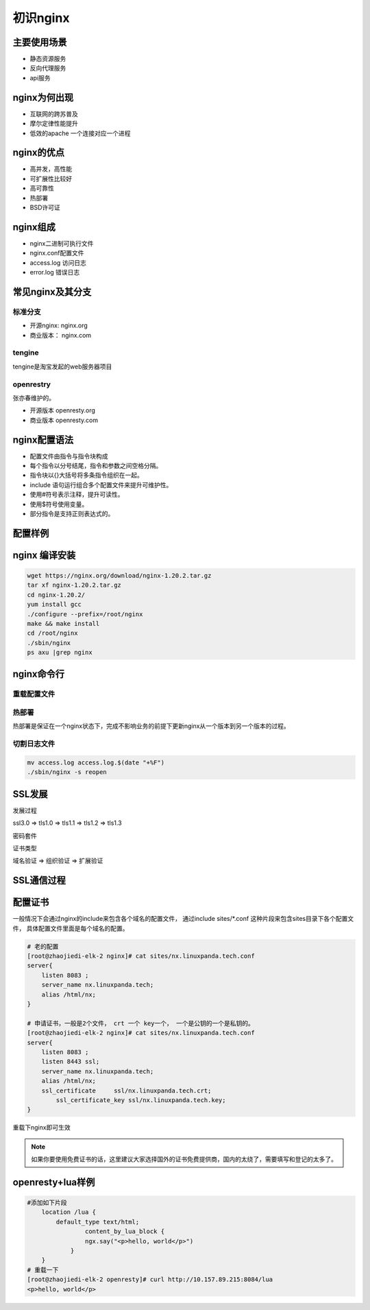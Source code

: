 初识nginx
==========================================


主要使用场景
--------------------------------

- 静态资源服务
- 反向代理服务
- api服务

.. image:: ../images/nginx01.png

nginx为何出现
---------------------------

- 互联网的跨苏普及
- 摩尔定律性能提升
- 低效的apache 一个连接对应一个进程

nginx的优点
---------------------------

- 高并发，高性能
- 可扩展性比较好
- 高可靠性
- 热部署
- BSD许可证

nginx组成
---------------------------

- nginx二进制可执行文件
- nginx.conf配置文件
- access.log 访问日志
- error.log 错误日志

常见nginx及其分支
---------------------------

标准分支
~~~~~~~~~~~~~~~~~~~~~~~~~~~~~~~~~~

- 开源nginx: nginx.org 
- 商业版本： nginx.com 

tengine
~~~~~~~~~~~~~~~~~~~~~~~~~~~~~~~~~~
tengine是淘宝发起的web服务器项目


openrestry
~~~~~~~~~~~~~~~~~~~~~~~~~~~~~~~~~~
张亦春维护的。

- 开源版本 openresty.org 
- 商业版本 openresty.com 


nginx配置语法
---------------------------

- 配置文件由指令与指令块构成
- 每个指令以分号结尾，指令和参数之间空格分隔。
- 指令块以{}大括号将多条指令组织在一起。
- include 语句运行组合多个配置文件来提升可维护性。
- 使用#符号表示注释，提升可读性。
- 使用$符号使用变量。
- 部分指令是支持正则表达式的。

配置样例
---------------------------
.. image:: ../images/nginx02.png

nginx 编译安装
---------------------------

.. code-block:: bash 

    wget https://nginx.org/download/nginx-1.20.2.tar.gz
    tar xf nginx-1.20.2.tar.gz
    cd nginx-1.20.2/
    yum install gcc
    ./configure --prefix=/root/nginx
    make && make install
    cd /root/nginx
    ./sbin/nginx
    ps axu |grep nginx

nginx命令行
---------------------------

重载配置文件
~~~~~~~~~~~~~~~~~~~~~~~~~~~~~~~~~~

.. code-block:: bash
    vim conf/nginx.conf 修改端口， 
    ./sbin/nginx -s reload 


热部署
~~~~~~~~~~~~~~~~~~~~~~~~~~~~~~~~~~
热部署是保证在一个nginx状态下，完成不影响业务的前提下更新nginx从一个版本到另一个版本的过程。

.. code-block:: bash 
    # 备份下老版本的
    mv sbin/nginx  sbin/nginx.old
    # 弄新版本nginx过来
    cp /root/n2/sbin/nginx  sbin/nginx
    [root@zhaojiedi-elk-2 nginx]# ps aux |grep nginx |grep master
    root     33924  0.0  0.0  20708  1380 ?        Ss   15:52   0:00 nginx: master process ./sbin/nginx
    # 发送热部署信号
    kill -USR2 33924
    # 检查查看有2个master进程和对应的work进程
    [root@zhaojiedi-elk-2 nginx]# ps aux |grep nginx
    root     33924  0.0  0.0  20708  1380 ?        Ss   15:52   0:00 nginx: master process ./sbin/nginx
    nobody   35468  0.0  0.0  33380  1484 ?        S    15:55   0:00 nginx: worker process
    root     40861  0.0  0.0  20576  1604 ?        S    16:00   0:00 nginx: master process ./sbin/nginx
    nobody   40862  0.0  0.0  33264  1620 ?        S    16:00   0:00 nginx: worker process
    root     41217  0.0  0.0 112812   976 pts/1    S+   16:01   0:00 grep --color=auto nginx
    # 通知老的进行关闭自己work进程
    kill -WINCH 33924
    # 确认老的work关闭
    [root@zhaojiedi-elk-2 nginx]# ps aux |grep nginx
    root     33924  0.0  0.0  20708  1380 ?        Ss   15:52   0:00 nginx: master process ./sbin/nginx
    root     40861  0.0  0.0  20576  1604 ?        S    16:00   0:00 nginx: master process ./sbin/nginx
    nobody   40862  0.0  0.0  33264  1620 ?        S    16:00   0:00 nginx: worker process
    root     41782  0.0  0.0 112812   972 pts/1    S+   16:02   0:00 grep --color=auto nginx
    # 这里可以在发送一个kill -9 信号关闭老的，或者留着， 然后发送reload进行重启。

切割日志文件
~~~~~~~~~~~~~~~~~~~~~~~~~~~~~~~~~~

.. code-block:: bash 

    mv access.log access.log.$(date "+%F")
    ./sbin/nginx -s reopen 

SSL发展
---------------------------

发展过程

ssl3.0 => tls1.0 => tls1.1 => tls1.2 => tls1.3 

密码套件

.. image:: ../images/nginx03.png

证书类型

域名验证 => 组织验证 => 扩展验证


SSL通信过程
---------------------------

.. image:: ../images/nginx04.png


配置证书
---------------------------

一般情况下会通过nginx的include来包含各个域名的配置文件， 
通过include sites/*.conf 这种片段来包含sites目录下各个配置文件， 具体配置文件里面是每个域名的配置。

.. code-block:: bash 

    # 老的配置
    [root@zhaojiedi-elk-2 nginx]# cat sites/nx.linuxpanda.tech.conf
    server{
        listen 8083 ;
        server_name nx.linuxpanda.tech;
        alias /html/nx;
    }

    # 申请证书，一般是2个文件， crt 一个 key一个， 一个是公钥的一个是私钥的。 
    [root@zhaojiedi-elk-2 nginx]# cat sites/nx.linuxpanda.tech.conf
    server{
        listen 8083 ;
        listen 8443 ssl;
        server_name nx.linuxpanda.tech;
        alias /html/nx;
        ssl_certificate     ssl/nx.linuxpanda.tech.crt;
            ssl_certificate_key ssl/nx.linuxpanda.tech.key;
    }
        
重载下nginx即可生效

.. note:: 如果你要使用免费证书的话，这里建议大家选择国外的证书免费提供商，国内的太绕了，需要填写和登记的太多了。 

openresty+lua样例
---------------------------

.. code-block:: bash 

    #添加如下片段
        location /lua {
            default_type text/html;
                    content_by_lua_block {
                    ngx.say("<p>hello, world</p>")
                }
        }
    # 重载一下
    [root@zhaojiedi-elk-2 openresty]# curl http://10.157.89.215:8084/lua
    <p>hello, world</p>

